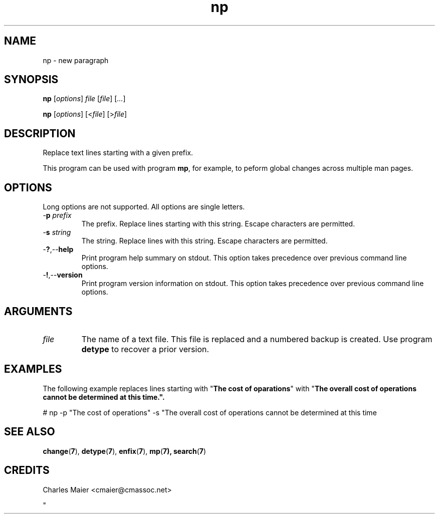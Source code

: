 .TH np 7 "March 2013" "motley-tools-1.8.2" "Qualcomm Atheros Powerline Toolkit"

.SH NAME
np - new paragraph

.SH SYNOPSIS
.BR np
.RI [ options ]
.IR file
.RI [ file ] 
.RI [ ... ]

.PP
.BR np
.RI [ options ]
.RI [< file ]
.RI [> file ]

.SH DESCRIPTION

.PP
Replace text lines starting with a given prefix.

.PP
This program can be used with program \fBmp\fR, for example, to peform global changes across multiple man pages.

.SH OPTIONS
Long options are not supported.
All options are single letters.

.TP
-\fBp\fI prefix\fR
The prefix.
Replace lines starting with this string.
Escape characters are permitted.

.TP
-\fBs\fI string\fR
The string.
Replace lines with this string.
Escape characters are permitted.

.TP
.RB - ? ,-- help
Print program help summary on stdout.
This option takes precedence over previous command line options.

.TP
.RB - ! ,-- version
Print program version information on stdout.
This option takes precedence over previous command line options.

.SH ARGUMENTS

.TP
.IR file
The name of a text file.
This file is replaced and a numbered backup is created.
Use program \fBdetype\fR to recover a prior version.

.SH EXAMPLES
The following example replaces lines starting with "\fBThe cost of oparations\fR" with "\fBThe overall cost of operations cannot be determined at this time.\fB".

.PP
   # np -p "The cost of operations" -s "The overall cost of operations cannot be determined at this time
.SH SEE ALSO
.BR change ( 7 ),
.BR detype ( 7 ),
.BR enfix ( 7 ),
.BR mp ( 7),
.BR search ( 7 )

.SH CREDITS
 Charles Maier <cmaier@cmassoc.net>

"
